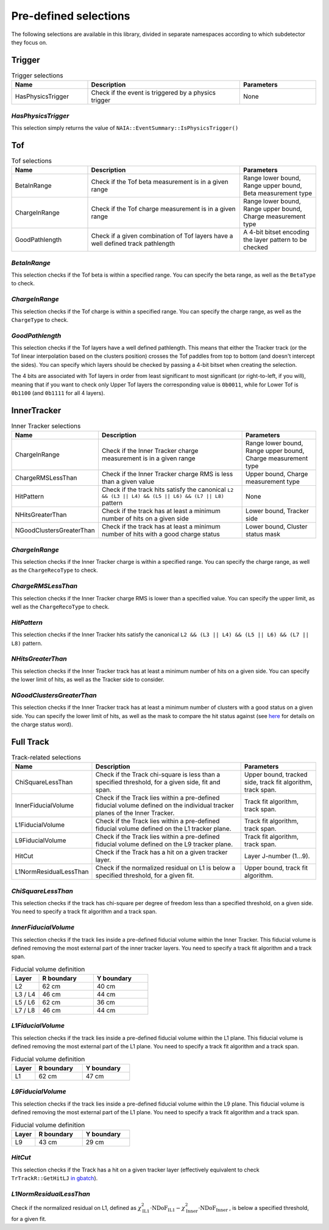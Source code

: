 Pre-defined selections
======================

The following selections are available in this library, divided in separate namespaces according to which subdetector they focus on.

Trigger
-------

.. list-table:: Trigger selections
   :widths: 25 50 25
   :header-rows: 1

   * - Name
     - Description
     - Parameters
   * - HasPhysicsTrigger
     - Check if the event is triggered by a physics trigger
     - None
  
*HasPhysicsTrigger*
^^^^^^^^^^^^^^^^^^^

This selection simply returns the value of ``NAIA::EventSummary::IsPhysicsTrigger()``


Tof
---

.. list-table:: Tof selections
   :widths: 25 50 25
   :header-rows: 1

   * - Name
     - Description
     - Parameters
   * - BetaInRange
     - Check if the Tof beta measurement is in a given range
     - Range lower bound, Range upper bound, Beta measurement type
   * - ChargeInRange
     - Check if the Tof charge measurement is in a given range
     - Range lower bound, Range upper bound, Charge measurement type
   * - GoodPathlength
     - Check if a given combination of Tof layers have a well defined track pathlength
     - A 4-bit bitset encoding the layer pattern to be checked 

*BetaInRange*
^^^^^^^^^^^^^

This selection checks if the Tof beta is within a specified range. You can specify the beta range, as well as the ``BetaType`` to check. 


*ChargeInRange*
^^^^^^^^^^^^^^^

This selection checks if the Tof charge is within a specified range. You can specify the charge range, as well as the ``ChargeType`` to check. 


*GoodPathlength*
^^^^^^^^^^^^^^^^

This selection checks if the Tof layers have a well defined pathlength. This means that either the Tracker track (or the Tof linear interpolation based
on the clusters position) crosses the Tof paddles from top to bottom (and doesn't intercept the sides). You can specify which layers should be checked by
passing a 4-bit bitset when creating the selection.

The 4 bits are associated with Tof layers in order from least significant to most significant (or right-to-left, if you will), meaning that if you want to 
check only Upper Tof layers the corresponding value is ``0b0011``, while for Lower Tof is ``0b1100`` (and ``0b1111`` for all 4 layers).  


InnerTracker
------------

.. list-table:: Inner Tracker selections
   :widths: 25 50 25
   :header-rows: 1

   * - Name
     - Description
     - Parameters
   * - ChargeInRange
     - Check if the Inner Tracker charge measurement is in a given range
     - Range lower bound, Range upper bound, Charge measurement type
   * - ChargeRMSLessThan
     - Check if the Inner Tracker charge RMS is less than a given value
     - Upper bound, Charge measurement type
   * - HitPattern
     - Check if the track hits satisfy the canonical ``L2 && (L3 || L4) && (L5 || L6) && (L7 || L8)`` pattern
     - None
   * - NHitsGreaterThan
     - Check if the track has at least a minimum number of hits on a given side 
     - Lower bound, Tracker side
   * - NGoodClustersGreaterThan
     - Check if the track has at least a minimum number of hits with a good charge status 
     - Lower bound, Cluster status mask

*ChargeInRange*
^^^^^^^^^^^^^^^^

This selection checks if the Inner Tracker charge is within a specified range. You can specify the charge range, as well as the 
``ChargeRecoType`` to check. 

*ChargeRMSLessThan*
^^^^^^^^^^^^^^^^^^^

This selection checks if the Inner Tracker charge RMS is lower than a specified value. You can specify the upper limit, as well as 
the ``ChargeRecoType`` to check. 

*HitPattern*
^^^^^^^^^^^^

This selection checks if the Inner Tracker hits satisfy the canonical ``L2 && (L3 || L4) && (L5 || L6) && (L7 || L8)`` pattern. 

*NHitsGreaterThan*
^^^^^^^^^^^^^^^^^^

This selection checks if the Inner Tracker track has at least a minimum number of hits on a given side. You can specify the lower limit of hits, 
as well as the Tracker side to consider.

*NGoodClustersGreaterThan*
^^^^^^^^^^^^^^^^^^^^^^^^^^

This selection checks if the Inner Tracker track has at least a minimum number of clusters with a good status on a given side. You can specify the 
lower limit of hits, as well as the mask to compare the hit status against (see 
`here <https://ams.cern.ch/AMS/Analysis/hpl3itp1/root02_v5/html/development/html/classTrClusterR.html#a24ef522472bd83d45174daee1f1853a9>`_ for 
details on the charge status word).


Full Track
----------

.. list-table:: Track-related selections
   :widths: 25 50 25
   :header-rows: 1

   * - Name
     - Description
     - Parameters
   * - ChiSquareLessThan
     - Check if the Track chi-square is less than a specified threshold, for a given side, fit and span.
     - Upper bound, tracked side, track fit algorithm, track span.
   * - InnerFiducialVolume
     - Check if the Track lies within a pre-defined fiducial volume defined on the individual tracker planes of the Inner Tracker.
     - Track fit algorithm, track span.
   * - L1FiducialVolume
     - Check if the Track lies within a pre-defined fiducial volume defined on the L1 tracker plane.
     - Track fit algorithm, track span.
   * - L9FiducialVolume
     - Check if the Track lies within a pre-defined fiducial volume defined on the L9 tracker plane.
     - Track fit algorithm, track span.
   * - HitCut
     - Check if the Track has a hit on a given tracker layer.
     - Layer J-number (1...9).
   * - L1NormResidualLessThan
     - Check if the normalized residual on L1 is below a specified threshold, for a given fit.
     - Upper bound, track fit algorithm.


*ChiSquareLessThan*
^^^^^^^^^^^^^^^^^^^

This selection checks if the track has chi-square per degree of freedom less than a specified threshold, on a given side. 
You need to specify a track fit algorithm and a track span.

*InnerFiducialVolume*
^^^^^^^^^^^^^^^^^^^^^

This selection checks if the track lies inside a pre-defined fiducial volume within the Inner Tracker. This fiducial volume is defined 
removing the most external part of the inner tracker layers. You need to specify a track fit algorithm and a track span.

.. list-table:: Fiducial volume definition
  :widths: 20 40 40
  :header-rows: 1

  * - Layer
    - R boundary
    - Y boundary
  * - L2
    - 62 cm
    - 40 cm
  * - L3 / L4
    - 46 cm
    - 44 cm
  * - L5 / L6
    - 62 cm
    - 36 cm
  * - L7 / L8
    - 46 cm
    - 44 cm

*L1FiducialVolume*
^^^^^^^^^^^^^^^^^^

This selection checks if the track lies inside a pre-defined fiducial volume within the L1 plane. This fiducial volume is defined 
removing the most external part of the L1 plane. You need to specify a track fit algorithm and a track span.

.. list-table:: Fiducial volume definition
  :widths: 20 40 40
  :header-rows: 1

  * - Layer
    - R boundary
    - Y boundary
  * - L1
    - 62 cm
    - 47 cm
  
*L9FiducialVolume*
^^^^^^^^^^^^^^^^^^

This selection checks if the track lies inside a pre-defined fiducial volume within the L9 plane. This fiducial volume is defined 
removing the most external part of the L1 plane. You need to specify a track fit algorithm and a track span.

.. list-table:: Fiducial volume definition
  :widths: 20 40 40
  :header-rows: 1

  * - Layer
    - R boundary
    - Y boundary
  * - L9
    - 43 cm
    - 29 cm

*HitCut*
^^^^^^^^

This selection checks if the Track has a hit on a given tracker layer (effectively equivalent to check ``TrTrackR::GetHitLJ`` 
`in gbatch <https://ams.cern.ch/AMS/Analysis/hpl3itp1/root02_v5/html/development/html/classTrTrackR.html#a82eeb22a1bb99dae96e4f364eb43d404>`_).

*L1NormResidualLessThan*
^^^^^^^^^^^^^^^^^^^^^^^^

Check if the normalized residual on L1, defined as
:math:`\chi^2_\text{IL1} \cdot \text{NDoF}_\text{IL1} - \chi^2_\text{Inner} \cdot \text{NDoF}_\text{Inner}`
, is below a specified threshold, for a given fit.